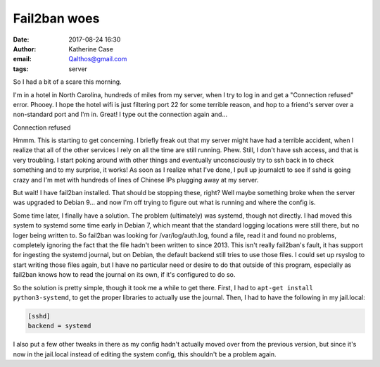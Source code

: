 Fail2ban woes
#############
:date: 2017-08-24 16:30
:author: Katherine Case
:email: Qalthos@gmail.com
:tags: server

So I had a bit of a scare this morning.

I'm in a hotel in North Carolina, hundreds of miles from my server, when I try to log in and get a "Connection refused" error. Phooey. I hope the hotel wifi is just filtering port 22 for some terrible reason, and hop to a friend's server over a non-standard port and I'm in. Great! I type out the connection again and...

Connection refused

Hmmm. This is starting to get concerning. I briefly freak out that my server might have had a terrible accident, when I realize that all of the other services I rely on all the time are still running. Phew. Still, I don't have ssh access, and that is very troubling. I start poking around with other things and eventually unconsciously try to ssh back in to check something and to my surprise, it works! As soon as I realize what I've done, I pull up journalctl to see if sshd is going crazy and I'm met with hundreds of lines of Chinese IPs plugging away at my server.

But wait! I have fail2ban installed. That should be stopping these, right? Well maybe something broke when the server was upgraded to Debian 9... and now I'm off trying to figure out what is running and where the config is.

Some time later, I finally have a solution. The problem (ultimately) was systemd, though not directly. I had moved this system to systemd some time early in Debian 7, which meant that the standard logging locations were still there, but no loger being written to. So fail2ban was looking for /var/log/auth.log, found a file, read it and found no problems, completely ignoring the fact that the file hadn't been written to since 2013. This isn't really fail2ban's fault, it has support for ingesting the systemd journal, but on Debian, the default backend still tries to use those files. I could set up rsyslog to start writing those files again, but I have no particular need or desire to do that outside of this program, especially as fail2ban knows how to read the journal on its own, if it's configured to do so.

So the solution is pretty simple, though it took me a while to get there. First, I had to ``apt-get install python3-systemd``, to get the proper libraries to actually use the journal. Then, I had to have the following in my jail.local:

.. code-block:: ini

  [sshd]
  backend = systemd

I also put a few other tweaks in there as my config hadn't actually moved over from the previous version, but since it's now in the jail.local instead of editing the system config, this shouldn't be a problem again.
